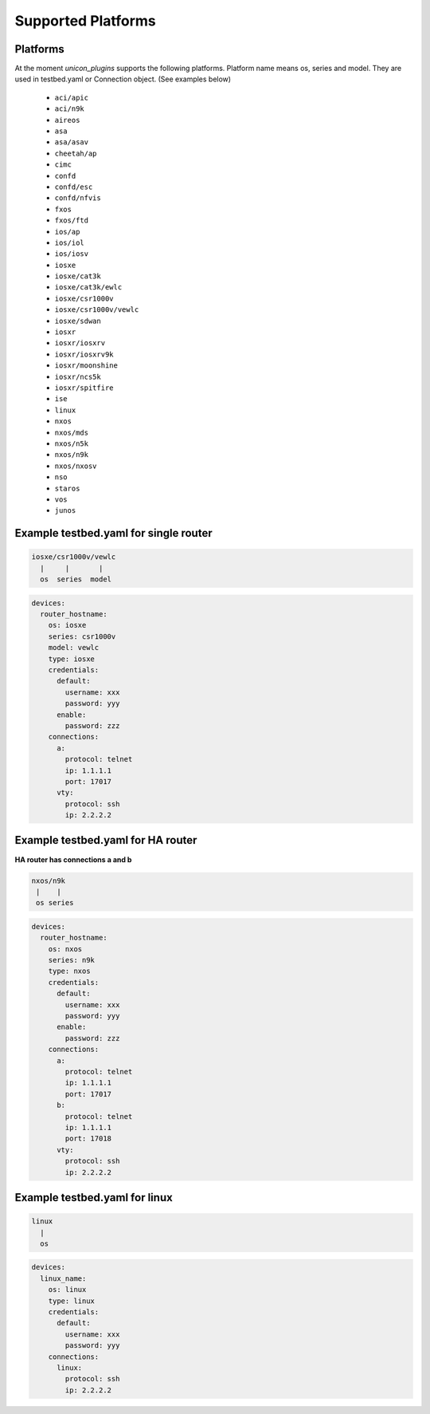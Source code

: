 Supported Platforms
===================

Platforms
---------

At the moment `unicon_plugins` supports the following platforms.
Platform name means os, series and model.
They are used in testbed.yaml or Connection object. (See examples below)

    - ``aci/apic``
    - ``aci/n9k``
    - ``aireos``
    - ``asa``
    - ``asa/asav``
    - ``cheetah/ap``
    - ``cimc``
    - ``confd``
    - ``confd/esc``
    - ``confd/nfvis``
    - ``fxos``
    - ``fxos/ftd``
    - ``ios/ap``
    - ``ios/iol``
    - ``ios/iosv``
    - ``iosxe``
    - ``iosxe/cat3k``
    - ``iosxe/cat3k/ewlc``
    - ``iosxe/csr1000v``
    - ``iosxe/csr1000v/vewlc``
    - ``iosxe/sdwan``
    - ``iosxr``
    - ``iosxr/iosxrv``
    - ``iosxr/iosxrv9k``
    - ``iosxr/moonshine``
    - ``iosxr/ncs5k``
    - ``iosxr/spitfire``
    - ``ise``
    - ``linux``
    - ``nxos``
    - ``nxos/mds``
    - ``nxos/n5k``
    - ``nxos/n9k``
    - ``nxos/nxosv``
    - ``nso``
    - ``staros``
    - ``vos``
    - ``junos``


Example testbed.yaml for single router
--------------------------------------

.. code-block:: text

    iosxe/csr1000v/vewlc
      |     |       |
      os  series  model

.. code-block:: yaml

    devices:
      router_hostname:
        os: iosxe
        series: csr1000v
        model: vewlc
        type: iosxe
        credentials:
          default:
            username: xxx
            password: yyy
          enable:
            password: zzz
        connections:
          a:
            protocol: telnet
            ip: 1.1.1.1
            port: 17017
          vty:
            protocol: ssh
            ip: 2.2.2.2


Example testbed.yaml for HA router
----------------------------------

**HA router has connections a and b**

.. code-block:: text

    nxos/n9k
     |    |
     os series

.. code-block:: yaml

    devices:
      router_hostname:
        os: nxos
        series: n9k
        type: nxos
        credentials:
          default:
            username: xxx
            password: yyy
          enable:
            password: zzz
        connections:
          a:
            protocol: telnet
            ip: 1.1.1.1
            port: 17017
          b:
            protocol: telnet
            ip: 1.1.1.1
            port: 17018
          vty:
            protocol: ssh
            ip: 2.2.2.2


Example testbed.yaml for linux
------------------------------

.. code-block:: text

    linux
      |
      os

.. code-block:: yaml

    devices:
      linux_name:
        os: linux
        type: linux
        credentials:
          default:
            username: xxx
            password: yyy
        connections:
          linux:
            protocol: ssh
            ip: 2.2.2.2
